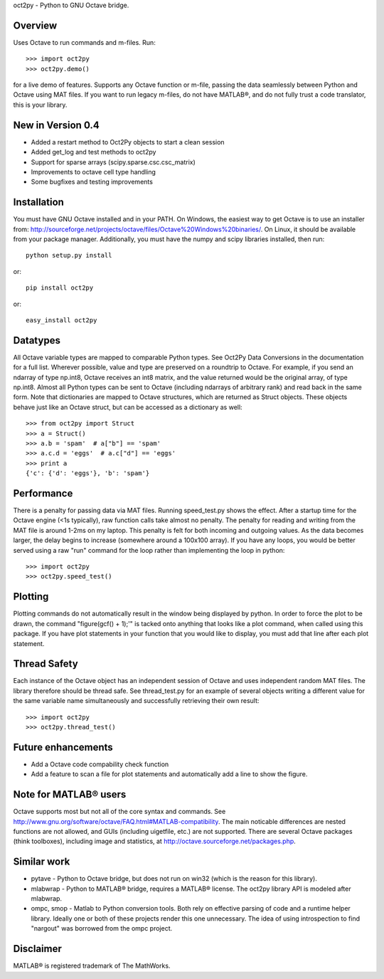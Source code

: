 oct2py - Python to GNU Octave bridge.

Overview
========
Uses Octave to run commands and m-files. Run::

    >>> import oct2py
    >>> oct2py.demo()

for a live demo of features.  Supports any Octave function or m-file,
passing the data seamlessly between Python and Octave using MAT files.
If you want to run legacy m-files, do not have MATLAB®, and do not fully
trust a code translator, this is your library.


New in Version 0.4
====================
- Added a restart method to Oct2Py objects to start a clean session
- Added get_log and test methods to oct2py
- Support for sparse arrays (scipy.sparse.csc.csc_matrix)
- Improvements to octave cell type handling
- Some bugfixes and testing improvements


Installation
============
You must have GNU Octave installed and in your PATH. On Windows, the easiest
way to get Octave is to use an installer from:
http://sourceforge.net/projects/octave/files/Octave%20Windows%20binaries/.
On Linux, it should be available from your package manager.
Additionally, you must have the numpy and scipy libraries installed, then run::

   python setup.py install

or::

   pip install oct2py

or::

   easy_install oct2py


Datatypes
=========
All Octave variable types are mapped to comparable Python types.  See Oct2Py
Data Conversions in the documentation for a full list.
Wherever possible, value and type are preserved on a roundtrip to Octave.
For example, if you send an ndarray of type np.int8, Octave receives an int8
matrix, and the value returned would be the original array, of type np.int8.
Almost all Python types can be sent to Octave (including ndarrays of
arbitrary rank) and read back in the same form.
Note that dictionaries are mapped to Octave structures, which are returned
as Struct objects.  These objects behave just like an Octave struct, but
can be accessed as a dictionary as well::

       >>> from oct2py import Struct
       >>> a = Struct()
       >>> a.b = 'spam'  # a["b"] == 'spam'
       >>> a.c.d = 'eggs'  # a.c["d"] == 'eggs'
       >>> print a
       {'c': {'d': 'eggs'}, 'b': 'spam'}

Performance
===========
There is a penalty for passing data via MAT files.  Running speed_test.py
shows the effect.  After a startup time for the Octave engine (<1s typically),
raw function calls take almost no penalty.  The penalty for reading and
writing from the MAT file is around 1-2ms on my laptop.  This penalty is
felt for both incoming and outgoing values.  As the data becomes
larger, the delay begins to increase (somewhere around a 100x100 array).
If you have any loops, you would be better served using a raw "run"
command for the loop rather than implementing the loop in python::

      >>> import oct2py
      >>> oct2py.speed_test()

Plotting
========
Plotting commands do not automatically result in the window being displayed
by python.  In order to force the plot to be drawn, the command
"figure(gcf() + 1);'" is tacked onto anything that looks like a plot
command, when called using this package. If you have plot statements in your
function that you would like to display, you must add that line
after each plot statement.

Thread Safety
=============
Each instance of the Octave object has an independent session of Octave and
uses independent random MAT files. The library therefore should be thread safe.
See thread_test.py for an example of several objects writing a different
value for the same variable name simultaneously and successfully retrieving
their own result::

    >>> import oct2py
    >>> oct2py.thread_test()

Future enhancements
===================
* Add a Octave code compability check function
* Add a feature to scan a file for plot statements and automatically add a
  line to show the figure.

Note for MATLAB® users
========================
Octave supports most but not all of the core syntax and commands.  See
http://www.gnu.org/software/octave/FAQ.html#MATLAB-compatibility. The main
noticable differences are nested functions are not allowed, and GUIs
(including uigetfile, etc.) are not supported. There are several Octave
packages (think toolboxes), including image and statistics, at
http://octave.sourceforge.net/packages.php.

Similar work
============
* pytave - Python to Octave bridge, but does not run on win32 (which is the
  reason for this library).
* mlabwrap - Python to MATLAB® bridge, requires a MATLAB® license.  The
  oct2py library API is modeled after mlabwrap.
* ompc, smop - Matlab to Python conversion tools.  Both rely on effective
  parsing of code and a runtime helper library.  Ideally one or both of
  these projects render this one unnecessary.  The idea of using
  introspection to find "nargout" was borrowed from the ompc project.

Disclaimer
==========
MATLAB® is registered trademark of The MathWorks.

